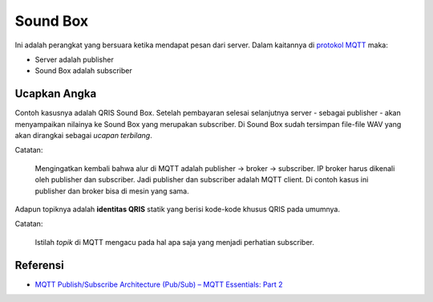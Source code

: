 Sound Box
=========

Ini adalah perangkat yang bersuara ketika mendapat pesan dari server. Dalam
kaitannya di
`protokol MQTT <https://www.hivemq.com/blog/mqtt-essentials-part2-publish-subscribe/>`_
maka:

- Server adalah publisher
- Sound Box adalah subscriber


Ucapkan Angka
-------------

Contoh kasusnya adalah QRIS Sound Box. Setelah pembayaran selesai selanjutnya
server - sebagai publisher - akan menyampaikan nilainya ke Sound Box yang
merupakan subscriber. Di Sound Box sudah tersimpan file-file WAV yang akan
dirangkai sebagai *ucapan terbilang*.

Catatan:

    Mengingatkan kembali bahwa alur di MQTT adalah publisher -> broker ->
    subscriber. IP broker harus dikenali oleh publisher dan subscriber. Jadi
    publisher dan subscriber adalah MQTT client. Di contoh kasus ini publisher
    dan broker bisa di mesin yang sama.

Adapun topiknya adalah **identitas QRIS** statik yang berisi kode-kode khusus
QRIS pada umumnya.

Catatan:

    Istilah *topik* di MQTT mengacu pada hal apa saja yang menjadi perhatian
    subscriber.



Referensi
---------

* `MQTT Publish/Subscribe Architecture (Pub/Sub) – MQTT Essentials: Part 2 <https://www.hivemq.com/blog/mqtt-essentials-part2-publish-subscribe/>`_

